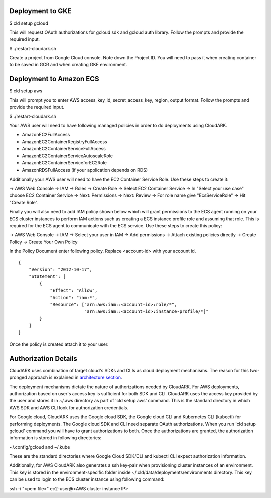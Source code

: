 Deployment to GKE
------------------

$ cld setup gcloud

This will request OAuth authorizations for gcloud sdk and gcloud auth library. Follow the prompts and provide the required input.

$ ./restart-cloudark.sh

Create a project from Google Cloud console. Note down the Project ID.
You will need to pass it when creating container to be saved in GCR and when
creating GKE environment.


Deployment to Amazon ECS
-------------------------

$ cld setup aws
    
This will prompt you to enter AWS access_key_id, secret_access_key, region, output format.
Follow the prompts and provide the required input.

$ ./restart-cloudark.sh


Your AWS user will need to have following managed policies in order to do deployments using CloudARK.

- AmazonEC2FullAccess
- AmazonEC2ContainerRegistryFullAccess
- AmazonEC2ContainerServiceFullAccess
- AmazonEC2ContainerServiceAutoscaleRole
- AmazonEC2ContainerServiceforEC2Role
- AmazonRDSFullAccess (if your application depends on RDS)

Additionally your AWS user will need to have the EC2 Container Service Role. Use these steps to create it:

-> AWS Web Console -> IAM -> Roles -> Create Role -> Select EC2 Container Service -> In "Select your use case" choose EC2 Container Service 
-> Next: Permissions -> Next: Review -> For role name give "EcsServiceRole" -> Hit "Create Role".

Finally you will also need to add IAM policy shown below which will grant permissions to the
ECS agent running on your ECS cluster instances to perform IAM actions
such as creating a ECS instance profile role and assuming that role.
This is required for the ECS agent to communicate with the ECS service.
Use these steps to create this policy:

-> AWS Web Console -> IAM -> Select your user in IAM -> Add permissions -> Attach existing policies directly -> Create Policy
-> Create Your Own Policy

In the Policy Document enter following policy. Replace <account-id> with your account id.

::

  {
      "Version": "2012-10-17",
      "Statement": [
          {
              "Effect": "Allow",
              "Action": "iam:*",
              "Resource": ["arn:aws:iam::<account-id>:role/*",
                           "arn:aws:iam::<account-id>:instance-profile/*]"
          }
      ]
  }

Once the policy is created attach it to your user.


Authorization Details
----------------------

CloudARK uses combination of target cloud's SDKs and CLIs as cloud deployment mechanisms.
The reason for this two-pronged approach is explained in `architecture section`__.

.. _arch: https://cloud-ark.github.io/cloudark/docs/html/html/architecture.html

__ arch_

The deployment mechanisms dictate the nature of authorizations needed by CloudARK.
For AWS deployments, authorization based on user's access key is sufficient for both SDK and CLI.
CloudARK uses the access key provided by the user and stores it in ~/.aws directory as part of 'cld setup aws' command.
This is the standard directory in which AWS SDK and AWS CLI look for authorization credentials.

For Google cloud, CloudARK uses the Google cloud SDK, the Google cloud CLI and Kubernetes CLI (kubectl) for performing deployments.
The Google cloud SDK and CLI need separate OAuth authorizations. When you run 'cld setup gcloud' command you will have to
grant authorizations to both. Once the authorizations are granted, the authorization information is stored in following directories:

~/.config/gcloud and ~/.kube

These are the standard directories where Google Cloud SDK/CLI and kubectl CLI expect authorization information.

Additionally, for AWS CloudARK also generates a ssh key-pair when provisioning cluster instances of an environment.
This key is stored in the environment-specific folder inside ~/.cld/data/deployments/environments directory.
This key can be used to login to the ECS cluster instance using following command:

ssh -i "<pem file>" ec2-user@<AWS cluster instance IP>
